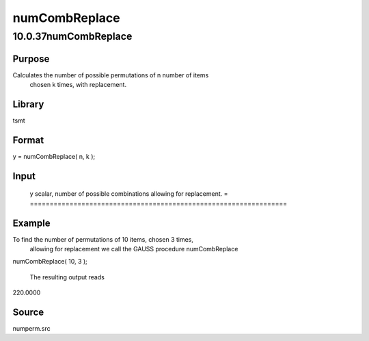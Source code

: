==============
numCombReplace
==============

10.0.37numCombReplace
=====================

Purpose
-------
Calculates the number of possible permutations of n number of items
   chosen k times, with replacement.

Library
-------
tsmt

Format
------
y = numCombReplace( n, k );

Input
-----
= =========================================
   n scalar, number of items.
   k scalar, number of times items are chosen.
   = =========================================

Output
------
= =================================================================
   y scalar, number of possible combinations allowing for replacement.
   = =================================================================

Example
-------
To find the number of permutations of 10 items, chosen 3 times,
   allowing for replacement we call the GAUSS procedure numCombReplace

   ::

numCombReplace( 10, 3 );

   The resulting output reads

   ::

220.0000

Source
------
numperm.src
